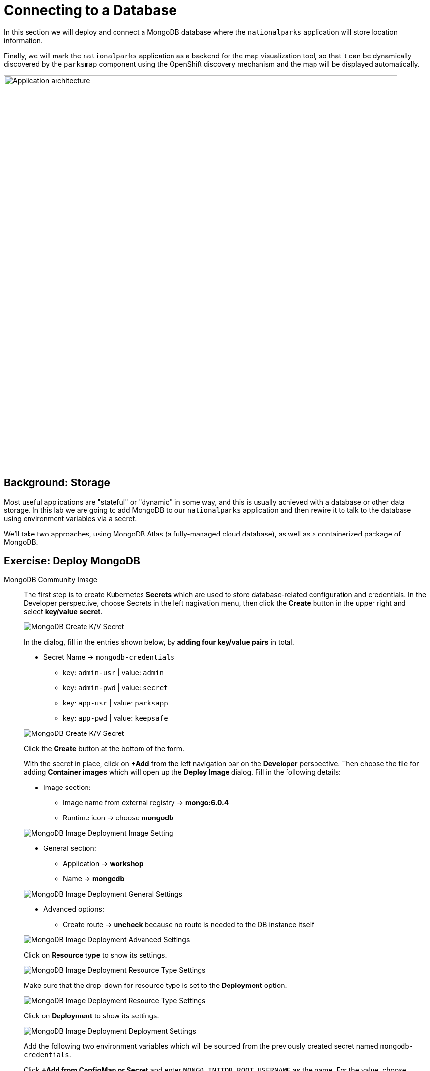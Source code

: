 = Connecting to a Database
:navtitle: Connecting to a Database

In this section we will deploy and connect a MongoDB database where the
`nationalparks` application will store location information.

Finally, we will mark the `nationalparks` application as a backend for the map
visualization tool, so that it can be dynamically discovered by the `parksmap`
component using the OpenShift discovery mechanism and the map will be displayed
automatically.

image::roadshow-app-architecture-nationalparks-2.png[Application architecture,800,align="center"]

[#storage]
== Background: Storage

Most useful applications are "stateful" or "dynamic" in some way, and this is
usually achieved with a database or other data storage. In this lab we are
going to add MongoDB to our `nationalparks` application and then rewire it to
talk to the database using environment variables via a secret.

We'll take two approaches, using MongoDB Atlas (a fully-managed cloud database), as well as a containerized package of MongoDB.

[#create_mongodb_instance]
== Exercise: Deploy MongoDB

[tabs, subs="attributes+,+macros"]
====
////
MongoDB Atlas::
+
--
OpenShift provides support for https://www.mongodb.com/atlas/database[MongoDB Atlas], as well as various other 3rd party database services using OpenShift Database Access (RHODA).

The first step in using the Atlas Operator is to provide it with the appropriate permissions from your Atlas account.
If you haven't yet already, https://www.mongodb.com/cloud/atlas/register[create a MongoDB Atlas account] or https://account.mongodb.com/account/login[login] and navigate to your organization settings by clicking the **Gear** icon from your Atlas homepage.

image::mongodb-atlas-settings.png[MongoDB Atlas Settings]

Here, copy the Organization ID, and save it somewhere for future usage.

Back in MongoDB Atlas, you'll also need to create an API key with the appropriate permissions.
In the left hand tab, select **Access Manager**, and click **Create API Key**

image::mongodb-atlas-access-manager.png[MongoDB Atlas Access Manager]

For the API Key, choose any name, and ensure the Key has **Organization Owner & Organization Project Creator** permissions before continuing.

image::mongodb-atlas-api-key.png[MongoDB Atlas API Key]

Here, save your public and private keys to for future usage, as we'll be using the RHODA operator with these saved credentials.

image::mongodb-atlas-api-key-details.png[MongoDB Atlas API Key Details]

.Using the RHODA operator
****
From the left navigation bar on the **Developer** perspective, click on **+Add**. Click on the "All Services" card under the "Developer Catalog" section.

This will open up the *Developer Catalog*. In the search bar, enter "Provider Account", and scroll down to find the "Provider Account" card. Click on it to open the side panel, and click on "Create".

image::openshift-provider-account.png[OpenShift Provider Account]

If you don't already happen to have a "Provider Account Policy", select the **create a Policy** link to create a DBaaSPolicy. Feel free to use a name such as `openshift-mongodb-policy`, and click **Create**.

image::dbaas-policy.png[OpenShift DBaaS Policy Creation]

From here, using the left nagivation bar, click on *+Add*. Return to the *Developer Catalog*, click "All Services" and again search for "Provider Account", this time being greeted by a page to enter our previously saved values.

image::import-provider-account.png[Import Database Provider Account]

Hit **Import**. If you have clusters already provisioned you should see a success message, along with a list of all of your MongoDB projects. If none were provisioned you'll see an error message that no instances were found.

image::databases-fetched.png[Fetched Databases]
****

From the **+Add** menu again, go to "All Services" in "Developer Catalog", and seach for "Atlas". Scroll down and pick "MongoDB Atlas Cloud Database Service". Click on *Add to Topology*.

image::databases-fetched.png[MongoDB Atlas Cloud Database Service]

TIP: If you don't want to create a new database, you should be able to use the one you created with the RHODA operator.

From the Provider Account dropdown, pick openshift-mongodb. Then, click on the *Create New Database Instance* on the right side, just above the list of existing databases.

image::atlas-create-new-database.png[MongoDB Atlas Create New Database]

In the "Create New Instance" form, use the following values.

*Database Provider:* MongoDB Atlas Cloud Database Service Provider

*Account:* openshift-mongodb

*Instance Name:*

[.console-input]
[source,bash,subs="+attributes,macros+"]
----
mongodb
----

*Project Name:*

[.console-input]
[source,bash,subs="+attributes,macros+"]
----
mongodb-nationalparks
----

image::atlas-new-instance.png[MongoDB Atlas Create New Instance]

Once finished and you've clicked **Create**, in Atlas you should now see a new project called `mongodb-nationalparks` (you might need to refresh the page). If you select that project, you will see a new cluster called `mongodb` being created.

You'll also need to allow all IP access on MongoDB Atlas so our pods can access Atlas. For a production setting, however, you would either set up a PrivateLink or add the IPs of your OpenShift hosts.

image::atlas-allow-ip.png[MongoDB Atlas Allow All IP's]

Finally, from the *+Add* menu, go to "All Services" in "Developer Catalog", seach for "Atlas", and pick "MongoDB Atlas Cloud Database Service". Click on *Add to Topology*.

image::openshift-developer-catalog-mongodb.png[OpenShift Developer Catalog MongoDB]

Now, let's specify these values to the MongoDB Atlas Operator, and create a secret. 

In the Provider Account dropdown, pick *openshift-mongodb*. From the list of available database instances, pick the newly created `mongodb`. Click on *Add to Topology*.

image::openshift-mongodb-add-topology.png[OpenShift MongoDB Add To Topology]

From the Topology view, you should now see the Database as a Service Connection (DBSC). 
Hover the "nationalparks" icon. You will see a dotted arrow. Hover that arrow, then drag and drop it inside the square area of the DBSC (just the grey area, not the icon inside of it). A modal will popup, click on *Create* to create the service bindings.

image::openshift-service-binding.png[OpenShift Service Binding]

The application will redeploy with the new service bindings. After successfully creating the service binding application will be connected to the database.
--
////
MongoDB Community Image::
+
--
The first step is to create Kubernetes **Secrets** which are used to store database-related configuration and credentials. In the Developer perspective, choose Secrets in the left nagivation menu, then click the **Create** button in the upper right and select **key/value secret**.

image::mongodb_create_secret.png[MongoDB Create K/V Secret]
 
In the dialog, fill in the entries shown below, by **adding four key/value pairs** in total.

* Secret Name -> `mongodb-credentials`
    - key: `admin-usr` | value: `admin`
    - key: `admin-pwd` | value: `secret`
    - key: `app-usr` | value: `parksapp`
    - key: `app-pwd` | value: `keepsafe`

image::mongodb_create_secret_dialog.png[MongoDB Create K/V Secret]

Click the **Create** button at the bottom of the form.

With the secret in place, click on **+Add** from the left navigation bar on the **Developer** perspective. Then choose the tile for adding **Container images** which will open up the *Deploy Image* dialog. Fill in the following details:

* Image section:
    - Image name from external registry -> *mongo:6.0.4*
    - Runtime icon -> choose *mongodb*

image::mongodb_deploy_image_image.png[MongoDB Image Deployment Image Setting]

* General section:
    - Application -> *workshop*
    - Name -> *mongodb*

image::mongodb_deploy_image_general.png[MongoDB Image Deployment General Settings]

* Advanced options:
    - Create route -> *uncheck* because no route is needed to the DB instance itself

image::mongodb_deploy_image_advanced.png[MongoDB Image Deployment Advanced Settings]

Click on **Resource type** to show its settings.

image::mongodb_deploy_image_option_resource_type.png[MongoDB Image Deployment Resource Type Settings]

Make sure that the drop-down for resource type is set to the **Deployment** option.

image::mongodb_deploy_image_resource_type.png[MongoDB Image Deployment Resource Type Settings]

Click on **Deployment** to show its settings.

image::mongodb_deploy_image_option_deployment.png[MongoDB Image Deployment Deployment Settings]

Add the following two environment variables which will be sourced from the previously created secret named `mongodb-credentials`.

Click *+Add from ConfigMap or Secret* and enter `MONGO_INITDB_ROOT_USERNAME` as the name. For the value, choose `mongodb-credentials` as resource and `admin-usr` as key.

Again, click *+Add from ConfigMap or Secret* and enter `MONGO_INITDB_ROOT_PASSWORD` as the name. For the value, choose `mongodb-credentials` as resource and `admin-pwd` as key.

image::mongodb_deploy_image_deployment_env_vars_secrets.png[MongoDB Image Deployment Environment Variable Settings]

Finally click the **Create** button at the bottom of the page to deploy MongoDB into your topology.

The next step is to create a specific user in this MongoDB instance which the nationalparks application will use to create a connection. For this click the **MongoDB deployment** in your topology view, then click on the corresponding **pod** shown in the right view pane.

image::mongodb_deployment_topology_pod.png[MongoDB Deployment Pod]

You will end up in the pod details view where you can click **Terminal** to start a terminal session in the underlying container. 

image::mongodb_pod_details_terminal.png[MongoDB Deployment Pod Details Terminal]

Copy and paste the following snippet into the terminal window to create a database user with the proper settings and roles:

[.console-input]
[source,bash,subs="+attributes,macros+"]
----
mongosh -u admin -p secret --authenticationDatabase admin --eval 'use parksapp' --eval 'db.createUser({user: "parksapp", pwd: "keepsafe", roles: [{ role: "dbAdmin", db: "parksapp" },{ role: "readWrite", db: "parksapp" }]})' --quiet
----

If the command is successful you see the output below:

[.console-output]
[source,bash,subs="+attributes,macros+"]
----
{ ok: 1 }
----

With that, everything regarding the database is prepared and we can switch our focus back to the nationalparks application. Go back to the **Topology View**, click the **nationalparks deployment** and choose _Actions > Edit Deployment_ from the drop-down in the right view pane. 

image::nationalparks_deployment_edit.png[Edit Nationalparks Deployment]

In the **Edit Deployment** dialog, scroll down to the **Environment Variables** section and add the following four entries. First set the server host and the database:

    - MONGODB_SERVER_HOST: `mongodb`
    - MONGODB_DATABASE: `parksapp`

The other two are credentials which are sourced from the `mongodb-credentials` secret.

Click *+Add from ConfigMap or Secret* and enter `MONGODB_USER` as the name. For the value, choose `mongodb-credentials` as resource and `app-usr` as key.

Again, click *+Add from ConfigMap or Secret* and enter `MONGODB_PASSWORD` as the name. For the value, choose `mongodb-credentials` as resource and `app-pwd` as key.

image::nationalparks_deployment_env_vars_secrets.png[Nationalparks Deployment Env Vars Secrets]

Finally hit the *Save* button at the bottom of the dialog. This will trigger a re-creation of a new pod and restart the application which should now be able to successfully talk to the MongoDB instance you just deployed earlier.

--
====

[#adding_labels]
== Exercise: Adding Labels

Next, let's fix the labels assigned to the MongoDB deployment. 

Like before, we'll add 3 labels:

The name of the Application group:

[source,role=copypaste]
----
app=workshop
----

Next the name of this deployment.

[source,role=copypaste]
----
component=nationalparks
----

And finally, the role this component plays in the overall application.

[source,role=copypaste]
----
role=database
----

[#exploring_openshift_magic]
== Exercise: Exploring OpenShift Magic

As soon as we connected our database, some
magic happened. OpenShift decided that this was a significant enough change to
warrant updating the internal version number of the *ReplicaSet*. You
can verify this by looking at the output of `oc get rs`:

[.console-output]
[source,bash,subs="+macros,+attributes"]
----
NAME                       DESIRED   CURRENT   READY   AGE
nationalparks-58bd4758fc   0         0         0       4m58s
nationalparks-7445576cd9   0         0         0       6m42s
nationalparks-789c6bc4f4   1         1         1       41s
parksmap-57df75c46d        1         1         1       8m24s
parksmap-65c4f8b676        0         0         0       18m
----

We see that the DESIRED and CURRENT number of instances for the current deployment. The desired and current number of the other instances are 0.
This means that OpenShift has gracefully torn down our "old" application and
stood up a "new" instance.



[#data_data_everywhere]
== Exercise: Data, Data, Everywhere

Now that we have a database deployed, we can again visit the `nationalparks` web
service to query for data:

[source,role="copypaste",subs="+attributes"]
----
https://nationalparks-%PROJECT%.%CLUSTER_SUBDOMAIN%/ws/data/all
----

And the result?

[.console-output]
[source,bash]
----
[]
----

Where's the data? Think about the process you went through. You deployed the
application and then deployed the database. Nothing actually loaded anything
*INTO* the database, though.

The application provides an endpoint to do just that:

[source,role="copypaste",subs="+attributes"]
----
https://nationalparks-%PROJECT%.%CLUSTER_SUBDOMAIN%/ws/data/load
----

And the result?

[.console-output]
[source,bash]
----
Items inserted in database: 2893
----

If you then go back to `/ws/data/all` you will see tons of JSON data now.
That's great. Our parks map should finally work!

NOTE: There are some errors reported with browsers like Firefox 54 that don't properly parse the resulting JSON. It's
a browser problem, and the application is working properly.

[source,role="copypaste",subs="+attributes"]
----
https://parksmap-%PROJECT%.%CLUSTER_SUBDOMAIN%
----

Hmm... There's just one thing. The main map **STILL** isn't displaying the parks.
That's because the front end parks map only tries to talk to services that have
the right *Label*.

[NOTE]
====
You are probably wondering how the database connection magically started
working? When deploying applications to OpenShift, it is always best to use
environment variables, secrets, or configMaps to define connections to dependent systems.  This allows
for application portability across different environments.  The source file that
performs the connection as well as creates the database schema can be viewed
here:


[source,role="copypaste"]
----
http://www.github.com/openshift-roadshow/nationalparks/blob/master/src/main/java/com/openshift/evg/roadshow/parks/db/MongoDBConnection.java#L44-l48
----

In short summary: By referring to bindings to connect to services
(like databases), it can be trivial to promote applications throughout different
lifecycle environments on OpenShift without having to modify application code.

====

[#working_with_labels]
== Exercise: Working With Labels

We explored how a *Label* is just a key=value pair earlier when looking at
*Services* and *Routes* and *Selectors*. In general, a *Label* is simply an
arbitrary key=value pair. It could be anything.

* `pizza=pepperoni`
* `pet=dog`
* `openshift=awesome`

In the case of the parks map, the application is actually querying the OpenShift
API and asking about the *Routes* and *Services* in the project. If any of them have a
*Label* that is `type=parksmap-backend`, the application knows to interrogate
the endpoints to look for map data.
You can see the code that does this
link:https://github.com/openshift-roadshow/parksmap-web/blob/master/src/main/java/com/openshift/evg/roadshow/rest/RouteWatcher.java#L20[here].


Fortunately, the command line provides a convenient way for us to manipulate
labels. `describe` the `nationalparks` service:

[.console-input]
[source,bash,subs="+attributes,macros+"]
----
oc describe route nationalparks
----

[.console-output]
[source,bash,subs="+attributes,macros+"]
----
Name:                   nationalparks
Namespace:              %PROJECT%
Created:                2 hours ago
Labels:                 app=workshop
                        app.kubernetes.io/component=nationalparks
                        app.kubernetes.io/instance=nationalparks
                        app.kubernetes.io/name=java
                        app.kubernetes.io/part-of=workshop
                        app.openshift.io/runtime=java
                        app.openshift.io/runtime-version=11
                        component=nationalparks
                        role=backend  
Annotations:            openshift.io/host.generated=true                          
Requested Host:         nationalparks-%PROJECT%.%CLUSTER_SUBDOMAIN%
                        exposed on router router 2 hours ago
Path:                   <none>
TLS Termination:        <none>
Insecure Policy:        <none>
Endpoint Port:          8080-tcp

Service:                nationalparks
Weight:                 100 (100%)
Endpoints:              10.1.9.8:8080
----

You see that it already has some labels. Now, use `oc label`:

[.console-input]
[source,bash,subs="+attributes,macros+"]
----
oc label route nationalparks type=parksmap-backend
----

You will see something like:

[.console-output]
[source,bash]
----
route.route.openshift.io/nationalparks labeled
----

If you check your browser now:

[source,role="copypaste",subs="+attributes"]
----
https://parksmap-%PROJECT%.%CLUSTER_SUBDOMAIN%/
----

image::nationalparks-databases-new-parks.png[MongoDB]

You'll notice that the parks suddenly are showing up. That's really cool!
